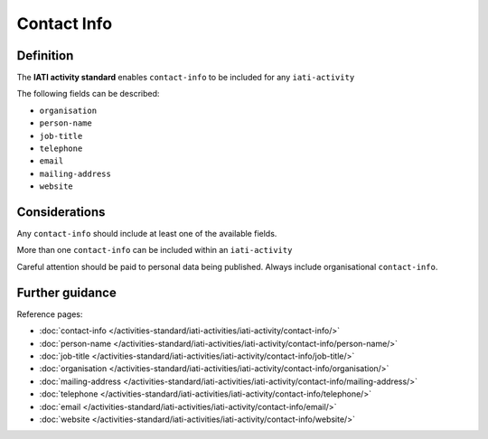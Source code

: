 Contact Info
============

Definition
----------
The **IATI activity standard** enables ``contact-info`` to be included for any ``iati-activity``

The following fields can be described:

* ``organisation``
* ``person-name``
* ``job-title``
* ``telephone``
* ``email``
* ``mailing-address``
* ``website``

Considerations
--------------
Any ``contact-info`` should include at least one of the available fields.

More than one ``contact-info`` can be included within an ``iati-activity``

Careful attention should be paid to personal data being published.  Always include organisational ``contact-info``.



Further guidance
----------------

Reference pages:

* :doc:`contact-info </activities-standard/iati-activities/iati-activity/contact-info/>`

* :doc:`person-name </activities-standard/iati-activities/iati-activity/contact-info/person-name/>`
* :doc:`job-title </activities-standard/iati-activities/iati-activity/contact-info/job-title/>`
* :doc:`organisation </activities-standard/iati-activities/iati-activity/contact-info/organisation/>`
* :doc:`mailing-address </activities-standard/iati-activities/iati-activity/contact-info/mailing-address/>`
* :doc:`telephone </activities-standard/iati-activities/iati-activity/contact-info/telephone/>`
* :doc:`email </activities-standard/iati-activities/iati-activity/contact-info/email/>`
* :doc:`website </activities-standard/iati-activities/iati-activity/contact-info/website/>`
